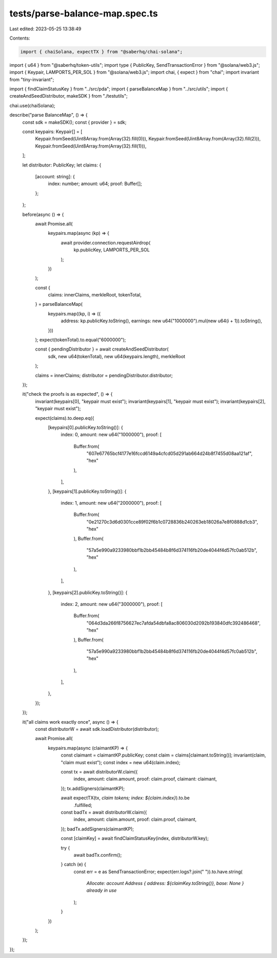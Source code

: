 tests/parse-balance-map.spec.ts
===============================

Last edited: 2023-05-25 13:38:49

Contents:

.. code-block:: ts

    import { chaiSolana, expectTX } from "@saberhq/chai-solana";
import { u64 } from "@saberhq/token-utils";
import type { PublicKey, SendTransactionError } from "@solana/web3.js";
import { Keypair, LAMPORTS_PER_SOL } from "@solana/web3.js";
import chai, { expect } from "chai";
import invariant from "tiny-invariant";

import { findClaimStatusKey } from "../src/pda";
import { parseBalanceMap } from "../src/utils";
import { createAndSeedDistributor, makeSDK } from "./testutils";

chai.use(chaiSolana);

describe("parse BalanceMap", () => {
  const sdk = makeSDK();
  const { provider } = sdk;

  const keypairs: Keypair[] = [
    Keypair.fromSeed(Uint8Array.from(Array(32).fill(0))),
    Keypair.fromSeed(Uint8Array.from(Array(32).fill(2))),
    Keypair.fromSeed(Uint8Array.from(Array(32).fill(1))),
  ];

  let distributor: PublicKey;
  let claims: {
    [account: string]: {
      index: number;
      amount: u64;
      proof: Buffer[];
    };
  };

  before(async () => {
    await Promise.all(
      keypairs.map(async (kp) => {
        await provider.connection.requestAirdrop(
          kp.publicKey,
          LAMPORTS_PER_SOL
        );
      })
    );

    const {
      claims: innerClaims,
      merkleRoot,
      tokenTotal,
    } = parseBalanceMap(
      keypairs.map((kp, i) => ({
        address: kp.publicKey.toString(),
        earnings: new u64("1000000").mul(new u64(i + 1)).toString(),
      }))
    );
    expect(tokenTotal).to.equal("6000000");

    const { pendingDistributor } = await createAndSeedDistributor(
      sdk,
      new u64(tokenTotal),
      new u64(keypairs.length),
      merkleRoot
    );

    claims = innerClaims;
    distributor = pendingDistributor.distributor;
  });

  it("check the proofs is as expected", () => {
    invariant(keypairs[0], "keypair must exist");
    invariant(keypairs[1], "keypair must exist");
    invariant(keypairs[2], "keypair must exist");

    expect(claims).to.deep.eq({
      [keypairs[0].publicKey.toString()]: {
        index: 0,
        amount: new u64("1000000"),
        proof: [
          Buffer.from(
            "607e67765bcf4177e16fccd6149a4cfcd05d291ab664d24b8f7455d08aa121af",
            "hex"
          ),
        ],
      },
      [keypairs[1].publicKey.toString()]: {
        index: 1,
        amount: new u64("2000000"),
        proof: [
          Buffer.from(
            "0e21270c3d6d0301cce89f02f6b1c0728836b240263eb18026a7e8f0888d1cb3",
            "hex"
          ),
          Buffer.from(
            "57a5e990a9233980bbf1b2bb45484b8f6d374116fb20de4044f4d57fc0ab512b",
            "hex"
          ),
        ],
      },
      [keypairs[2].publicKey.toString()]: {
        index: 2,
        amount: new u64("3000000"),
        proof: [
          Buffer.from(
            "064d3da266f8756627ec7afda54dbfa8ac806030d2092b193840dfc392486468",
            "hex"
          ),
          Buffer.from(
            "57a5e990a9233980bbf1b2bb45484b8f6d374116fb20de4044f4d57fc0ab512b",
            "hex"
          ),
        ],
      },
    });
  });

  it("all claims work exactly once", async () => {
    const distributorW = await sdk.loadDistributor(distributor);

    await Promise.all(
      keypairs.map(async (claimantKP) => {
        const claimant = claimantKP.publicKey;
        const claim = claims[claimant.toString()];
        invariant(claim, "claim must exist");
        const index = new u64(claim.index);

        const tx = await distributorW.claim({
          index,
          amount: claim.amount,
          proof: claim.proof,
          claimant: claimant,
        });
        tx.addSigners(claimantKP);

        await expectTX(tx, `claim tokens; index: ${claim.index}`).to.be
          .fulfilled;

        const badTx = await distributorW.claim({
          index,
          amount: claim.amount,
          proof: claim.proof,
          claimant,
        });
        badTx.addSigners(claimantKP);

        const [claimKey] = await findClaimStatusKey(index, distributorW.key);

        try {
          await badTx.confirm();
        } catch (e) {
          const err = e as SendTransactionError;
          expect(err.logs?.join(" ")).to.have.string(
            `Allocate: account Address { address: ${claimKey.toString()}, base: None } already in use`
          );
        }
      })
    );
  });
});


